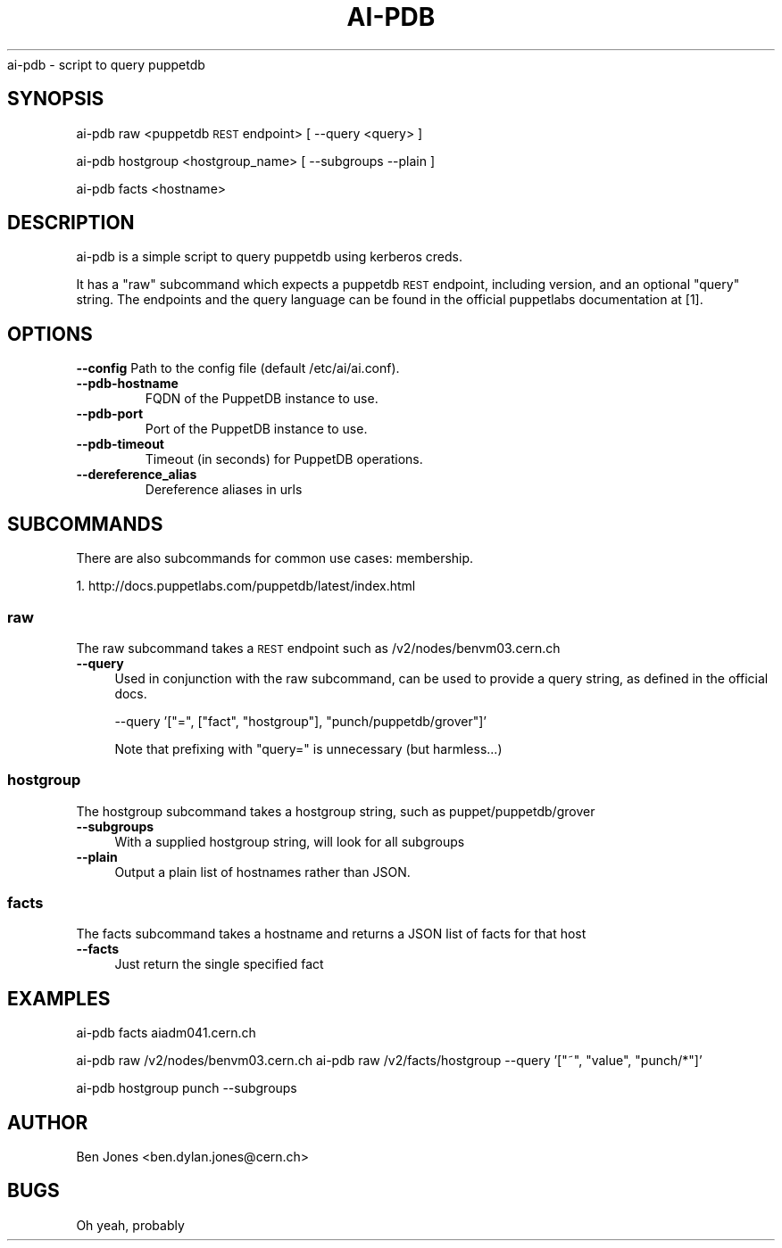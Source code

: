 .\" Automatically generated by Pod::Man 2.22 (Pod::Simple 3.13)
.\"
.\" Standard preamble:
.\" ========================================================================
.de Sp \" Vertical space (when we can't use .PP)
.if t .sp .5v
.if n .sp
..
.de Vb \" Begin verbatim text
.ft CW
.nf
.ne \\$1
..
.de Ve \" End verbatim text
.ft R
.fi
..
.\" Set up some character translations and predefined strings.  \*(-- will
.\" give an unbreakable dash, \*(PI will give pi, \*(L" will give a left
.\" double quote, and \*(R" will give a right double quote.  \*(C+ will
.\" give a nicer C++.  Capital omega is used to do unbreakable dashes and
.\" therefore won't be available.  \*(C` and \*(C' expand to `' in nroff,
.\" nothing in troff, for use with C<>.
.tr \(*W-
.ds C+ C\v'-.1v'\h'-1p'\s-2+\h'-1p'+\s0\v'.1v'\h'-1p'
.ie n \{\
.    ds -- \(*W-
.    ds PI pi
.    if (\n(.H=4u)&(1m=24u) .ds -- \(*W\h'-12u'\(*W\h'-12u'-\" diablo 10 pitch
.    if (\n(.H=4u)&(1m=20u) .ds -- \(*W\h'-12u'\(*W\h'-8u'-\"  diablo 12 pitch
.    ds L" ""
.    ds R" ""
.    ds C` ""
.    ds C' ""
'br\}
.el\{\
.    ds -- \|\(em\|
.    ds PI \(*p
.    ds L" ``
.    ds R" ''
'br\}
.\"
.\" Escape single quotes in literal strings from groff's Unicode transform.
.ie \n(.g .ds Aq \(aq
.el       .ds Aq '
.\"
.\" If the F register is turned on, we'll generate index entries on stderr for
.\" titles (.TH), headers (.SH), subsections (.SS), items (.Ip), and index
.\" entries marked with X<> in POD.  Of course, you'll have to process the
.\" output yourself in some meaningful fashion.
.ie \nF \{\
.    de IX
.    tm Index:\\$1\t\\n%\t"\\$2"
..
.    nr % 0
.    rr F
.\}
.el \{\
.    de IX
..
.\}
.\"
.\" Accent mark definitions (@(#)ms.acc 1.5 88/02/08 SMI; from UCB 4.2).
.\" Fear.  Run.  Save yourself.  No user-serviceable parts.
.    \" fudge factors for nroff and troff
.if n \{\
.    ds #H 0
.    ds #V .8m
.    ds #F .3m
.    ds #[ \f1
.    ds #] \fP
.\}
.if t \{\
.    ds #H ((1u-(\\\\n(.fu%2u))*.13m)
.    ds #V .6m
.    ds #F 0
.    ds #[ \&
.    ds #] \&
.\}
.    \" simple accents for nroff and troff
.if n \{\
.    ds ' \&
.    ds ` \&
.    ds ^ \&
.    ds , \&
.    ds ~ ~
.    ds /
.\}
.if t \{\
.    ds ' \\k:\h'-(\\n(.wu*8/10-\*(#H)'\'\h"|\\n:u"
.    ds ` \\k:\h'-(\\n(.wu*8/10-\*(#H)'\`\h'|\\n:u'
.    ds ^ \\k:\h'-(\\n(.wu*10/11-\*(#H)'^\h'|\\n:u'
.    ds , \\k:\h'-(\\n(.wu*8/10)',\h'|\\n:u'
.    ds ~ \\k:\h'-(\\n(.wu-\*(#H-.1m)'~\h'|\\n:u'
.    ds / \\k:\h'-(\\n(.wu*8/10-\*(#H)'\z\(sl\h'|\\n:u'
.\}
.    \" troff and (daisy-wheel) nroff accents
.ds : \\k:\h'-(\\n(.wu*8/10-\*(#H+.1m+\*(#F)'\v'-\*(#V'\z.\h'.2m+\*(#F'.\h'|\\n:u'\v'\*(#V'
.ds 8 \h'\*(#H'\(*b\h'-\*(#H'
.ds o \\k:\h'-(\\n(.wu+\w'\(de'u-\*(#H)/2u'\v'-.3n'\*(#[\z\(de\v'.3n'\h'|\\n:u'\*(#]
.ds d- \h'\*(#H'\(pd\h'-\w'~'u'\v'-.25m'\f2\(hy\fP\v'.25m'\h'-\*(#H'
.ds D- D\\k:\h'-\w'D'u'\v'-.11m'\z\(hy\v'.11m'\h'|\\n:u'
.ds th \*(#[\v'.3m'\s+1I\s-1\v'-.3m'\h'-(\w'I'u*2/3)'\s-1o\s+1\*(#]
.ds Th \*(#[\s+2I\s-2\h'-\w'I'u*3/5'\v'-.3m'o\v'.3m'\*(#]
.ds ae a\h'-(\w'a'u*4/10)'e
.ds Ae A\h'-(\w'A'u*4/10)'E
.    \" corrections for vroff
.if v .ds ~ \\k:\h'-(\\n(.wu*9/10-\*(#H)'\s-2\u~\d\s+2\h'|\\n:u'
.if v .ds ^ \\k:\h'-(\\n(.wu*10/11-\*(#H)'\v'-.4m'^\v'.4m'\h'|\\n:u'
.    \" for low resolution devices (crt and lpr)
.if \n(.H>23 .if \n(.V>19 \
\{\
.    ds : e
.    ds 8 ss
.    ds o a
.    ds d- d\h'-1'\(ga
.    ds D- D\h'-1'\(hy
.    ds th \o'bp'
.    ds Th \o'LP'
.    ds ae ae
.    ds Ae AE
.\}
.rm #[ #] #H #V #F C
.\" ========================================================================
.\"
.IX Title "AI-PDB 1"
.TH AI-PDB 1 "2013-10-30" "ai-pdb" "User Commands"
.\" For nroff, turn off justification.  Always turn off hyphenation; it makes
.\" way too many mistakes in technical documents.
.if n .ad l
.nh
ai-pdb \- script to query puppetdb
.SH "SYNOPSIS"
.IX Header "SYNOPSIS"
ai-pdb raw <puppetdb \s-1REST\s0 endpoint> [ \-\-query <query> ]
.PP
ai-pdb hostgroup <hostgroup_name> [ \-\-subgroups \-\-plain ]
.PP
ai-pdb facts <hostname>
.SH "DESCRIPTION"
.IX Header "DESCRIPTION"
ai-pdb is a simple script to query puppetdb using kerberos creds.
.PP
It has a \*(L"raw\*(R" subcommand which expects a puppetdb \s-1REST\s0 endpoint, including
version, and an optional \*(L"query\*(R" string. The endpoints and the query language
can be found in the official puppetlabs documentation at [1].
.PP
.SH "OPTIONS"
.IX Header "OPTIONS"
.B --config
Path to the config file (default /etc/ai/ai.conf).
.TP
.B --pdb-hostname
FQDN of the PuppetDB instance to use.
.TP
.B --pdb-port
Port of the PuppetDB instance to use.
.TP
.B --pdb-timeout
Timeout (in seconds) for PuppetDB operations.
.TP
.B --dereference_alias
Dereference aliases in urls
.SH "SUBCOMMANDS"
.IX Header "SUBCOMMANDS"
There are also subcommands for common use cases:
membership.
.PP
1. http://docs.puppetlabs.com/puppetdb/latest/index.html
.SS "raw"
.IX Subsection "raw"
The raw subcommand takes a \s-1REST\s0 endpoint such as /v2/nodes/benvm03.cern.ch
.IP "\fB\-\-query\fR" 4
.IX Item "--query"
Used in conjunction with the raw subcommand, can be used to provide a query 
string, as defined in the official docs.
.Sp
\&\-\-query '[\*(L"=\*(R", [\*(L"fact\*(R", \*(L"hostgroup\*(R"], \*(L"punch/puppetdb/grover\*(R"]'
.Sp
Note that prefixing with \*(L"query=\*(R" is unnecessary (but harmless...)
.SS "hostgroup"
.IX Subsection "hostgroup"
The hostgroup subcommand takes a hostgroup string, such as puppet/puppetdb/grover
.IP "\fB\-\-subgroups\fR" 4
.IX Item "--subgroups"
With a supplied hostgroup string, will look for all subgroups
.IP "\fB\-\-plain\fR" 4
.IX Item "--plain"
Output a plain list of hostnames rather than JSON.
.SS "facts"
.IX Subsection "facts"
The facts subcommand takes a hostname and returns a JSON list of facts for that host
.IP "\fB\-\-facts\fR" 4
.IX Item "--facts"
Just return the single specified fact
.SH "EXAMPLES"
.IX Header "EXAMPLES"
ai-pdb facts aiadm041.cern.ch

ai-pdb raw /v2/nodes/benvm03.cern.ch
ai-pdb raw /v2/facts/hostgroup \-\-query '[\*(L"~\*(R", \*(L"value\*(R", \*(L"punch/*\*(R"]'
.PP
ai-pdb hostgroup punch \-\-subgroups
.SH "AUTHOR"
.IX Header "AUTHOR"
Ben Jones <ben.dylan.jones@cern.ch>
.SH "BUGS"
.IX Header "BUGS"
Oh yeah, probably
